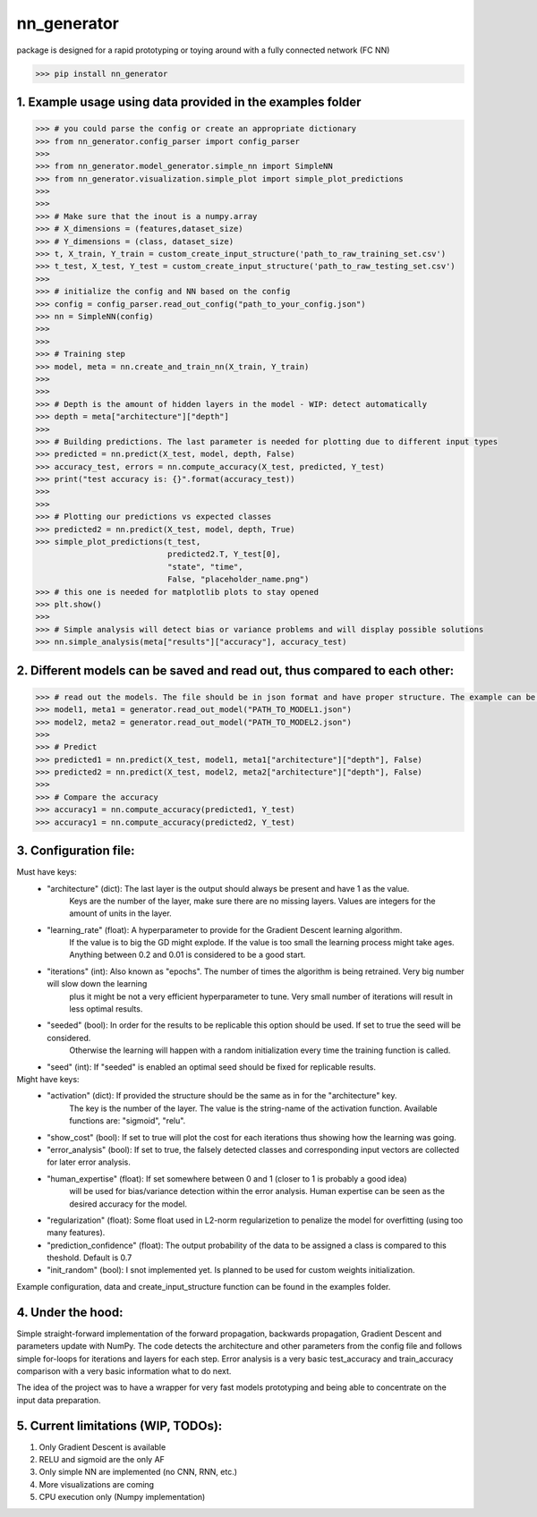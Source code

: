 nn_generator
============
package is designed for a rapid prototyping or toying around with a fully connected network (FC NN)

.. code-block:: python

    >>> pip install nn_generator

1. Example usage using data provided in the examples folder
------------------------------------------------------------
.. code-block:: python

    >>> # you could parse the config or create an appropriate dictionary
    >>> from nn_generator.config_parser import config_parser
    >>>
    >>> from nn_generator.model_generator.simple_nn import SimpleNN
    >>> from nn_generator.visualization.simple_plot import simple_plot_predictions
    >>>
    >>>
    >>> # Make sure that the inout is a numpy.array
    >>> # X_dimensions = (features,dataset_size)
    >>> # Y_dimensions = (class, dataset_size)
    >>> t, X_train, Y_train = custom_create_input_structure('path_to_raw_training_set.csv')
    >>> t_test, X_test, Y_test = custom_create_input_structure('path_to_raw_testing_set.csv')
    >>>
    >>> # initialize the config and NN based on the config
    >>> config = config_parser.read_out_config("path_to_your_config.json")
    >>> nn = SimpleNN(config)
    >>>
    >>>
    >>> # Training step
    >>> model, meta = nn.create_and_train_nn(X_train, Y_train)
    >>>
    >>>
    >>> # Depth is the amount of hidden layers in the model - WIP: detect automatically
    >>> depth = meta["architecture"]["depth"]
    >>>
    >>> # Building predictions. The last parameter is needed for plotting due to different input types
    >>> predicted = nn.predict(X_test, model, depth, False)
    >>> accuracy_test, errors = nn.compute_accuracy(X_test, predicted, Y_test)
    >>> print("test accuracy is: {}".format(accuracy_test))
    >>>
    >>>
    >>> # Plotting our predictions vs expected classes
    >>> predicted2 = nn.predict(X_test, model, depth, True)
    >>> simple_plot_predictions(t_test,
                                predicted2.T, Y_test[0],
                                "state", "time",
                                False, "placeholder_name.png")
    >>> # this one is needed for matplotlib plots to stay opened
    >>> plt.show()
    >>>
    >>> # Simple analysis will detect bias or variance problems and will display possible solutions
    >>> nn.simple_analysis(meta["results"]["accuracy"], accuracy_test)

2. Different models can be saved and read out, thus compared to each other:
-----------------------------------------
.. code-block:: python

    >>> # read out the models. The file should be in json format and have proper structure. The example can be found in the example folder
    >>> model1, meta1 = generator.read_out_model("PATH_TO_MODEL1.json")
    >>> model2, meta2 = generator.read_out_model("PATH_TO_MODEL2.json")
    >>>
    >>> # Predict
    >>> predicted1 = nn.predict(X_test, model1, meta1["architecture"]["depth"], False)
    >>> predicted2 = nn.predict(X_test, model2, meta2["architecture"]["depth"], False)
    >>>
    >>> # Compare the accuracy
    >>> accuracy1 = nn.compute_accuracy(predicted1, Y_test)
    >>> accuracy1 = nn.compute_accuracy(predicted2, Y_test)

3. Configuration file:
----------------------
Must have keys:
    - "architecture" (dict): The last layer is the output should always be present and have 1 as the value.
                             Keys are the number of the layer, make sure there are no missing layers.
                             Values are integers for the amount of units in the layer.

    - "learning_rate" (float): A hyperparameter to provide for the Gradient Descent learning algorithm.
                               If the value is to big the GD might explode. If the value is too small the learning process
                               might take ages. Anything between 0.2 and 0.01 is considered to be a good start.

    - "iterations" (int): Also known as "epochs". The number of times the algorithm is being retrained. Very big number will slow down the learning
                          plus it might be not a very efficient hyperparameter to tune.
                          Very small number of iterations will result in less optimal results.

    - "seeded" (bool): In order for the results to be replicable this option should be used. If set to true the seed will be considered.
                       Otherwise the learning will happen with a random initialization every time the training function is called.
    - "seed" (int): If "seeded" is enabled an optimal seed should be fixed for replicable results.

Might have keys:
    - "activation" (dict): If provided the structure should be the same as in for the "architecture" key.
                           The key is the number of the layer. The value is the string-name of the activation function.
                           Available functions are: "sigmoid", "relu".

    - "show_cost" (bool): If set to true will plot the cost for each iterations thus showing how the learning was going.

    - "error_analysis" (bool): If set to true, the falsely detected classes and corresponding input vectors are collected for later error analysis.

    - "human_expertise" (float): If set somewhere between 0 and 1 (closer to 1 is probably a good idea)
                                 will be used for bias/variance detection within the error analysis. Human expertise can be seen as the desired accuracy for the model.

    - "regularization" (float): Some float used in L2-norm regularizetion to penalize the model for overfitting (using too many features).

    - "prediction_confidence" (float): The output probability of the data to be assigned a class is compared to this theshold. Default is 0.7

    - "init_random" (bool): I snot implemented yet. Is planned to be used for custom weights initialization.

Example configuration, data and create_input_structure function can be found in the examples folder.

4. Under the hood:
------------------
Simple straight-forward implementation of the forward propagation, backwards propagation, Gradient Descent and parameters update with NumPy.
The code detects the architecture and other parameters from the config file and follows simple for-loops for iterations and layers for each step.
Error analysis is a very basic test_accuracy and train_accuracy comparison with a very basic information what to do next.

The idea of the project was to have a wrapper for very fast models prototyping and being able to concentrate on the input data preparation.

5. Current limitations (WIP, TODOs):
---------------------------
1) Only Gradient Descent is available
2) RELU and sigmoid are the only AF
3) Only simple NN are implemented (no CNN, RNN, etc.)
4) More visualizations are coming
5) CPU execution only (Numpy implementation)

